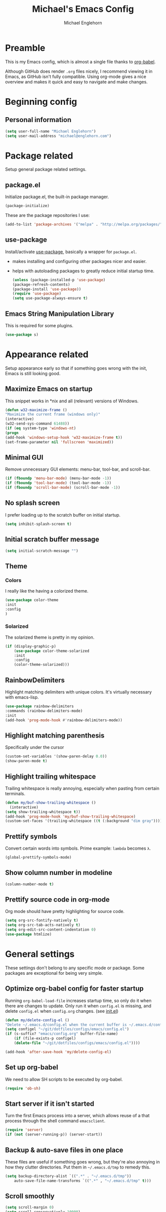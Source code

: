 #+TITLE: Michael's Emacs Config
#+AUTHOR: Michael Englehorn
#+EMAIL: michael@englehorn.com

* Preamble
   This is my Emacs config, which is almost a single file thanks to [[http://orgmode.org/worg/org-contrib/babel/intro.html][org-babel]].

   Although GitHub does render =.org= files nicely, I recommend viewing it in Emacs, as GitHub isn't fully compatible. Using org-mode gives a nice overview and makes it quick and easy to navigate and make changes.

   #+latex: \newpage
* Beginning config
** Personal information
    #+BEGIN_SRC emacs-lisp
 (setq user-full-name "Michael Englehorn")
 (setq user-mail-address "michael@englehorn.com")
    #+END_SRC

    #+latex: \newpage
* Package related

   Setup general package related settings.

** package.el

    Initialize package.el, the built-in package manager.

    #+BEGIN_SRC emacs-lisp
     (package-initialize)
    #+END_SRC

    These are the package repositories I use:

    #+BEGIN_SRC emacs-lisp
     (add-to-list 'package-archives '("melpa" . "http://melpa.org/packages/"))
    #+END_SRC

** use-package

    Install/activate [[https://github.com/jwiegley/use-package][use-package]], basically a wrapper for =package.el=.

    - makes installing and configuring other packages nicer and easier.
    - helps with autoloading packages to greatly reduce initial startup time.

      #+BEGIN_SRC emacs-lisp
     (unless (package-installed-p 'use-package)
	 (package-refresh-contents)
	 (package-install 'use-package))
     (require 'use-package)
     (setq use-package-always-ensure t)
      #+END_SRC

** Emacs String Manipulation Library

    This is required for some plugins.

    #+BEGIN_SRC emacs-lisp
     (use-package s)
    #+END_SRC

    #+latex: \newpage
* Appearance related

   Setup appearance early so that if something goes wrong with the init, Emacs is still looking good.

** Maximize Emacs on startup

    This snippet works in *nix and all (relevant) versions of Windows.

    #+BEGIN_SRC emacs-lisp
     (defun w32-maximize-frame ()
     "Maximize the current frame (windows only)"
     (interactive)
     (w32-send-sys-command 61488))
     (if (eq system-type 'windows-nt)
     (progn
	 (add-hook 'windows-setup-hook 'w32-maximize-frame t))
     (set-frame-parameter nil 'fullscreen 'maximized))
    #+END_SRC

** Minimal GUI

    Remove unnecessary GUI elements: menu-bar, tool-bar, and scroll-bar.

    #+BEGIN_SRC emacs-lisp
     (if (fboundp 'menu-bar-mode) (menu-bar-mode -1))
     (if (fboundp 'tool-bar-mode) (tool-bar-mode -1))
     (if (fboundp 'scroll-bar-mode) (scroll-bar-mode -1))
    #+END_SRC

** No splash screen


    I prefer loading up to the scratch buffer on initial startup.

    #+BEGIN_SRC emacs-lisp
     (setq inhibit-splash-screen t)
    #+END_SRC

** Initial scratch buffer message

    #+BEGIN_SRC emacs-lisp
     (setq initial-scratch-message "")
    #+END_SRC

** Theme

*** Colors
     I really like the having a colorized theme.

     #+BEGIN_SRC emacs-lisp
     (use-package color-theme
     :init
     :config
     )
     #+END_SRC

*** Solarized

     The solarized theme is pretty in my opinion.

     #+BEGIN_SRC emacs-lisp
     (if (display-graphic-p)
         (use-package color-theme-solarized
         :init
         :config
         (color-theme-solarized)))
     #+END_SRC

** RainbowDelimiters

    Highlight matching delimiters with unique colors. It's virtually necessary with emacs-lisp.

    #+BEGIN_SRC emacs-lisp
     (use-package rainbow-delimiters
     :commands (rainbow-delimiters-mode)
     :init
     (add-hook 'prog-mode-hook #'rainbow-delimiters-mode))
    #+END_SRC

** Highlight matching parenthesis

    Specifically under the cursor

    #+BEGIN_SRC emacs-lisp
     (custom-set-variables '(show-paren-delay 0.0))
     (show-paren-mode t)
    #+END_SRC

** Highlight trailing whitespace

    Trailing whitespace is really annoying, especially when pasting from certain terminals.

    #+BEGIN_SRC emacs-lisp
     (defun my/buf-show-trailing-whitespace ()
       (interactive)
	 (setq show-trailing-whitespace t))
     (add-hook 'prog-mode-hook 'my/buf-show-trailing-whitespace)
     (custom-set-faces '(trailing-whitespace ((t (:background "dim gray")))))
    #+END_SRC

** Prettify symbols

    Convert certain words into symbols. Prime example: =lambda= becomes =λ=.

    #+BEGIN_SRC emacs-lisp
     (global-prettify-symbols-mode)
    #+END_SRC

** Show column number in modeline

    #+BEGIN_SRC emacs-lisp
     (column-number-mode t)
    #+END_SRC

** Prettify source code in org-mode
    Org mode should have pretty highlighting for source code.

    #+BEGIN_SRC emacs-lisp
    (setq org-src-fontify-natively t)
    (setq org-src-tab-acts-natively t)
    (setq org-edit-src-content-indentation 0)
    (use-package htmlize)
    #+END_SRC

    #+latex: \newpage
* General settings

   These settings don't belong to any specific mode or package. Some packages are
   exceptional for being very simple.

** Optimize org-babel config for faster startup

    Running =org-babel-load-file= increases startup time, so only do it when there
    are changes to update. Only run it when =config.el= is missing, and delete
    =config.el= when =config.org= changes. (see [[file:init.el::%3B%3B%20`org-babel-load-file`%20increases%20startup%20time,%20so%20only%20do%20it%20if%20necessary.][init.el]])

    #+BEGIN_SRC emacs-lisp
     (defun my/delete-config-el ()
	 "Delete ~/.emacs.d/config.el when the current buffer is ~/.emacs.d/config.org"
	 (setq configel "~/git/dotfiles/configs/emacs/config.el")
	 (if (s-suffix? "emacs/config.org" buffer-file-name)
	     (if (file-exists-p configel)
		 (delete-file "~/git/dotfiles/configs/emacs/config.el"))))

     (add-hook 'after-save-hook 'my/delete-config-el)
    #+END_SRC

** Set up org-babel
    We need to allow SH scripts to be executed by org-babel.

    #+BEGIN_SRC emacs-lisp
    (require 'ob-sh)
    #+END_SRC

** Start server if it isn't started

    Turn the first Emacs process into a server, which allows reuse of a that process
    through the shell command =emacsclient=.

    #+BEGIN_SRC emacs-lisp
     (require 'server)
     (if (not (server-running-p)) (server-start))
    #+END_SRC

** Backup & auto-save files in one place

    These files are useful if something goes wrong, but they're also annoying in how
    they clutter directories. Put them in =~/.emacs.d/tmp= to remedy this.

    #+BEGIN_SRC emacs-lisp
     (setq backup-directory-alist `((".*" . "~/.emacs.d/tmp"))
	     auto-save-file-name-transforms `((".*" , "~/.emacs.d/tmp" t)))
    #+END_SRC

** Scroll smoothly

    #+BEGIN_SRC emacs-lisp
     (setq scroll-margin 0)
     (setq scroll-conservatively 10000)
     (setq scroll-preserve-screen-position t)
    #+END_SRC

** Sentences end with a single period

    #+BEGIN_SRC emacs-lisp
     (setq sentence-end-double-space nil)
    #+END_SRC

** y/n instead of yes/no

    #+BEGIN_SRC emacs-lisp
     (fset 'yes-or-no-p 'y-or-n-p)
    #+END_SRC

** Wrap text at 80 characters

    #+BEGIN_SRC emacs-lisp
     (setq-default fill-column 80)
    #+END_SRC

** Auto-detect indent settings

    I prefer to follow a file's indenting style instead of enforcing my own, if
    possible. =dtrt-indent= does this and works for most mainstream languages.

    #+BEGIN_SRC emacs-lisp
     (use-package dtrt-indent)
    #+END_SRC

** Auto-update changed files

    If a file is changed outside of Emacs, automatically load those changes.

    #+BEGIN_SRC emacs-lisp
     (global-auto-revert-mode t)
    #+END_SRC

** Auto-executable scripts in *nix

    When saving a file that starts with =#!=, make it executable.

    #+BEGIN_SRC emacs-lisp
     (add-hook 'after-save-hook
	     'executable-make-buffer-file-executable-if-script-p)
    #+END_SRC

** Enable HideShow in programming modes

    Useful for getting an overview of the code. It works better in some
    languages and layouts than others.

    #+BEGIN_SRC emacs-lisp
     (defun my/enable-hideshow ()
	 (interactive)
	 (hs-minor-mode t))
     (add-hook 'prog-mode-hook 'my/enable-hideshow)
    #+END_SRC

** Recent Files

    Enable =recentf-mode= and remember a lot of files.

    #+BEGIN_SRC emacs-lisp
     (recentf-mode 1)
     (setq recentf-max-saved-items 200)
    #+END_SRC

** Better same-name buffer distinction

    When two buffers are open with the same name, this makes it easier to tell them
    apart.

    #+BEGIN_SRC emacs-lisp
     (require 'uniquify)
     (setq uniquify-buffer-name-style 'forward)
    #+END_SRC

*** Remember last position for reopened files

    #+BEGIN_SRC emacs-lisp
     (if (version< emacs-version "25.0")
	 (progn (require 'saveplace)
	     (setq-default save-place t))
     (save-place-mode 1))
    #+END_SRC

*** Disable garbage collection in minibuffer

    See [[http://tiny.cc/7wd7ay][this article]] for more info.

    #+BEGIN_SRC emacs-lisp
     (defun my/minibuffer-setup-hook ()
     (setq gc-cons-threshold most-positive-fixnum))
     (defun my/minibuffer-exit-hook ()
     (setq gc-cons-threshold 800000))
     (add-hook 'minibuffer-setup-hook #'my/minibuffer-setup-hook)
     (add-hook 'minibuffer-exit-hook #'my/minibuffer-exit-hook)
    #+END_SRC

    #+latex: \newpage
* Install and Set Up packages
** BBDB

    Install the Big Brother Database

    #+BEGIN_SRC emacs-lisp
    (use-package bbdb
      :init
      (require 'bbdb)
      (bbdb-initialize 'gnus 'message))
    #+END_SRC
** ERC IRC Client

    IRC Client for Emacs

    #+BEGIN_SRC emacs-lisp
     (use-package erc-colorize)
     (use-package erc-crypt)
     (use-package erc-hl-nicks)
     (use-package erc-image)
     (use-package erc-social-graph)
     (use-package erc-youtube)
     (require 'tls)
    #+END_SRC

** Twitter Mode

    Browse Twitter from Emacs

    #+BEGIN_SRC emacs-lisp
     (use-package twittering-mode)
     (eval-after-load 'twittering-mode
     '(progn
	 (if (executable-find "convert")
	 (setq twittering-convert-fix-size 32))
	 (if (executable-find "gzip")
	 (setq twittering-use-icon-storage t))))
    #+END_SRC

** Evil Powerline

    Powerline for Evil mode

    #+BEGIN_SRC emacs-lisp
     (use-package powerline)
     (use-package powerline-evil)
    #+END_SRC

** Magit

    Easy Git management

    #+BEGIN_SRC emacs-lisp
     (use-package magit)
     (use-package magit-popup)
    #+END_SRC

** Ledger Mode

    I use ledger-cli for my personal finances, here I make it evil friendly.

    #+BEGIN_SRC emacs-lisp
     (use-package ledger-mode
		 :ensure t
		 :init
		 (setq ledger-clear-whole-transactions 1)

		 :config
		 (add-to-list 'evil-emacs-state-modes 'ledger-report-mode)
		 :mode "\\.ldg\\'")
    #+END_SRC

** Smex

    Smart M-x for Emacs

    #+BEGIN_SRC emacs-lisp
     (use-package smex)
    #+END_SRC

** Git Commit Mode

    Mode for Git Commits

    #+BEGIN_SRC emacs-lisp
     (use-package git-commit)
    #+END_SRC

** EMMS

    Emacs Multimedia System

    #+BEGIN_SRC emacs-lisp
     (use-package emms)
     (use-package emms-info-mediainfo)

     (require 'emms-setup)
     (emms-standard)
     (emms-default-players)

     ;; After loaded
     ;(require 'emms-info-mediainfo)
     ;(add-to-list 'emms-info-functions 'emms-info-mediainfo)
     (require 'emms-info-metaflac)
     (add-to-list 'emms-info-functions 'emms-info-metaflac)

     (require 'emms-player-simple)
     (require 'emms-source-file)
     (require 'emms-source-playlist)
     (setq emms-source-file-default-directory "~/Music/")
    #+END_SRC

** w3m

    Web browser for Emacs

    #+BEGIN_SRC emacs-lisp
     (use-package w3m
     :ensure t
     :init
     (autoload 'w3m-browse-url "w3m")
     (global-set-key "\C-xm" 'browse-url-at-point)
     (setq w3m-use-cookies t)
     (setq w3m-default-display-inline-images t))
    #+END_SRC

** multi-term
   
    Multiple terminal manager for Emacs

    #+BEGIN_SRC emacs-lisp
    (use-package multi-term)
    (require 'multi-term)
    (setq multi-term-program "/bin/bash")
    #+END_SRC

** Org-mode

    Set up org-mode

    #+BEGIN_SRC emacs-lisp
    (use-package org)

    (use-package org-bullets
      :commands (org-bullets-mode)
      :init
        (setq org-bullets-bullet-list '("●"))
        (add-hook 'org-mode-hook 'org-bullets-mode))

    (setq org-default-notes-file "~/ownCloud/clientsync/org-mode/todo.org")

     (use-package calfw
       :init
	 (require 'calfw)
	 (require 'calfw-org))

     (defun my-open-calendar ()
       (interactive)
       (cfw:open-calendar-buffer
	 :contents-sources
	 (list
	   (cfw:org-create-source "Green"))))

     ;; Org-Mode Capture Templates
     (setq org-capture-templates
       '(("t" "Todo" entry (file+headline "~/ownCloud/clientsync/org-mode/todo.org" "Tasks")
	      "* TODO %?\n  %i\n  %a")
	 ("j" "Journal" entry (file+datetree "~/ownCloud/clientsync/org-mode/journal.org")
	      "* %?\nEntered on %U\n  %i\n  %a")))

     (global-set-key (kbd "C-c c") 'org-capture)
    #+END_SRC

    #+latex: \newpage
* Customizations
** Powerline

    Initialize the Powerline.

    #+BEGIN_SRC emacs-lisp
     (require 'powerline)
    #+END_SRC

** Powerline theme

    Set up the powerline theme

    #+BEGIN_SRC emacs-lisp
     (powerline-default-theme)
    #+END_SRC
** Load secrets

    I keep slightly more sensitive information in a separate file so that I can easily publish my main configuration.

    #+BEGIN_SRC emacs-lisp
 (load "~/.emacs.d/emacs-secrets.el" t)
    #+END_SRC

** Restart Emacs

    It's useful to be able to restart emacs from inside emacs.
    Configure restart-emacs to allow this.

    #+BEGIN_SRC emacs-lisp
     (use-package restart-emacs)
    #+END_SRC
** Custom mode settings

    Load values stored by custom-set-variables

    #+BEGIN_SRC emacs-lisp
     (custom-set-variables
     ;; custom-set-variables was added by Custom.
     ;; If you edit it by hand, you could mess it up, so be careful.
     ;; Your init file should contain only one such instance.
     ;; If there is more than one, they won't work right.
     '(ledger-reports
     (quote
	 (("register" "ledger ")
	 ("bal" "ledger -f %(ledger-file) bal")
	 ("reg" "ledger -f %(ledger-file) reg")
	 ("payee" "ledger -f %(ledger-file) reg @%(payee)")
	 ("account" "ledger -f %(ledger-file) reg %(account)"))))
     '(newsticker-url-list-defaults
     (quote
	 (("NY Times" "http://partners.userland.com/nytRss/nytHomepage.xml")
	 ("The Register" "http://www.theregister.co.uk/tonys/slashdot.rdf")
	 ("slashdot" "http://slashdot.org/index.rss" nil 3600))))
     '(send-mail-function (quote smtpmail-send-it))
     '(twittering-use-master-password t))
     (custom-set-faces
     ;; custom-set-faces was added by Custom.
     ;; If you edit it by hand, you could mess it up, so be careful.
     ;; Your init file should contain only one such instance.
     ;; If there is more than one, they won't work right.
     )
    #+END_SRC

** Disable blinking and flashing
    Disable the annoying bell

    #+BEGIN_SRC emacs-lisp
     (setq ring-bell-function 'ignore)
    #+END_SRC

** Scroll bar settings

    
    Get rid of the scroll bar, it's unneccesary.

    #+BEGIN_SRC emacs-lisp
     (scroll-bar-mode -1)
    #+END_SRC

** M-s s to SSH to a host.


    I wanted to by able to easily SSH from Emacs, so I wrote some elisp.

    #+BEGIN_SRC emacs-lisp
    (defun ssh-to-host (x)
      "Ask for host."
      (interactive "sHost: ")
      (let* ((buffer-name (format "*SSH %s*" x))
	     (buffer (get-buffer buffer-name)))
	(if buffer
	    (switch-to-buffer buffer)
	  (multi-term)
	  (term-send-string
	   (get-buffer-process (rename-buffer buffer-name))
	   (format "ssh %s\r" x)))))

    (global-set-key (kbd "M-s s") 'ssh-to-host)
    #+END_SRC

** Ask to open as root if I lack permission to edit

    Very useful. If I try to open a file I don't have write permissions to, ask if I want to open it as root using tramp.

    Note: if you're experiencing problems using this (like tramp hanging), check that you can open them "manually" in the first place, C-x C-f /sudo::/path/to/file. Check the [[http://www.emacswiki.org/emacs/TrampMode][tramp]] troubleshooting section at emacs wiki.

    #+BEGIN_SRC emacs-lisp
    (defun th-rename-tramp-buffer ()
      (when (file-remote-p (buffer-file-name))
	(rename-buffer
	 (format "%s:%s"
		 (file-remote-p (buffer-file-name) 'method)
		 (buffer-name)))))

    (add-hook 'find-file-hook
	      'th-rename-tramp-buffer)

    (defadvice find-file (around th-find-file activate)
      "Open FILENAME using tramp's sudo method if it's read-only."
      (if (and (not (file-writable-p (ad-get-arg 0)))
	       (not (file-remote-p default-directory))
	       (y-or-n-p (concat "File "
				 (ad-get-arg 0)
				 " is read-only.  Open it as root? ")))
	  (th-find-file-sudo (ad-get-arg 0))
	ad-do-it))

    (defun th-find-file-sudo (file)
      "Opens FILE with root privileges."
      (interactive "F")
      (set-buffer (find-file (concat "/sudo::" file))))
    #+END_SRC

** Dired customizations

    - Human readable sizes in Dired
    - Sort by size

    #+BEGIN_SRC emacs-lisp
    (setq dired-listing-switches "-alh")
    #+END_SRC

    #+latex: \newpage
* Evil Mode
** Enable evil mode

    #+BEGIN_SRC emacs-lisp
     (use-package evil)
     (use-package evil-leader)
     (use-package evil-org)
     (require 'evil)
     (evil-mode 1)
    #+END_SRC

** Set up global key-bindings, and make evil my leader.

    #+BEGIN_SRC emacs-lisp
     (eval-after-load "evil"
     '(progn
	 (define-key evil-normal-state-map (kbd "M-h") 'evil-window-left)
	 (define-key evil-normal-state-map (kbd "M-j") 'evil-window-down)
	 (define-key evil-normal-state-map (kbd "M-k") 'evil-window-up)
	 (define-key evil-normal-state-map (kbd "M-l") 'evil-window-right)
	 (define-key evil-motion-state-map ";" 'smex)
	 (define-key evil-motion-state-map ":" 'evil-ex)))
    #+END_SRC

** Set up key-bindings for ledger-mode

    #+BEGIN_SRC emacs-lisp
    (with-eval-after-load 'ledger-mode
      (define-key ledger-mode-map (kbd "C-c n") 'ledger-add-transaction)
      (define-key ledger-mode-map (kbd "C-c c") 'ledger-mode-clean-buffer)
      (define-key ledger-mode-map (kbd "C-c r") 'ledger-report))
    #+END_SRC

** Set up key-bindings for BBDB

    Set up the Key Bindings for the Big Brother Database.
    This code was pulled from [[https://github.com/tarleb/evil-rebellion/blob/master/evil-bbdb-rebellion.el][github/tarleb]]

    #+BEGIN_SRC emacs-lisp
    (evil-define-key 'motion bbdb-mode-map
      "\C-k"       'bbdb-delete-field-or-record
      "\C-x\C-s"   'bbdb-save
      "\C-x\C-t"   'bbdb-transpose-fields
      "\d"         'bbdb-prev-field ; DEL
      "\M-d"       'bbdb-dial
      "\t"         'bbdb-next-field ; TAB
      "+"          'bbdb-append-display
      "*"          'bbdb-do-all-records
      ";"          'bbdb-edit-foo
      "?"          'bbdb-help
      "!"          'bbdb-search-invert
      "="          'delete-other-windows
      "a"          'bbdb-add-mail-alias
      "A"          'bbdb-mail-aliases
      "C"          'bbdb-copy-records-as-kill
      "c"          'bbdb-create
      "d"          'bbdb-delete-field-or-record
      "e"          'bbdb-edit-field
      "h"          'bbdb-info
      "i"          'bbdb-insert-field
      "J"          'bbdb-next-field
      "j"          'bbdb-next-record
      "K"          'bbdb-prev-field
      "k"          'bbdb-prev-record
      "m"          'bbdb-mail
      "M"          'bbdb-mail-address
      "N"          'bbdb-next-field
      "n"          'bbdb-next-record
      "o"          'bbdb-omit-record
      "P"          'bbdb-prev-field
      "p"          'bbdb-prev-record
      "s"          'bbdb-save
      "T"          'bbdb-display-records-completely
      "t"          'bbdb-toggle-records-layout
      "u"          'bbdb-browse-url

      ;; Search keys
      "b"          'bbdb
      "/1"         'bbdb-display-records
      "/n"         'bbdb-search-name
      "/o"         'bbdb-search-organization
      "/p"         'bbdb-search-phone
      "/a"         'bbdb-search-address
      "/m"         'bbdb-search-mail
      "/N"         'bbdb-search-xfields
      "/x"         'bbdb-search-xfields
      "/c"         'bbdb-search-changed
      "/d"         'bbdb-search-duplicates
      "\C-xnw"     'bbdb-display-all-records
      "\C-xnd"     'bbdb-display-current-record
      )

    (evil-set-initial-state 'bbdb-mode 'motion)
    #+END_SRC

** Fix term-mode
    Term-mode shouldn't have evil bindings.

    #+BEGIN_SRC emacs-lisp
    (evil-set-initial-state 'term-mode 'emacs)
    #+END_SRC

    #+latex: \newpage
* Disabled Configs
:PROPERTIES:
:header-args: :tangle no
:END:


This section is where bad sections of this config can go if they break Emacs. It's only used for debugging purposes.
